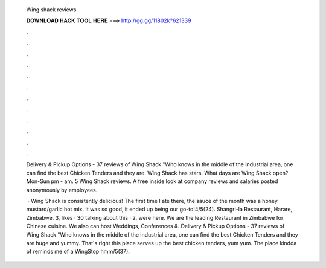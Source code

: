   Wing shack reviews
  
  
  
  𝐃𝐎𝐖𝐍𝐋𝐎𝐀𝐃 𝐇𝐀𝐂𝐊 𝐓𝐎𝐎𝐋 𝐇𝐄𝐑𝐄 ===> http://gg.gg/11802k?621339
  
  
  
  .
  
  
  
  .
  
  
  
  .
  
  
  
  .
  
  
  
  .
  
  
  
  .
  
  
  
  .
  
  
  
  .
  
  
  
  .
  
  
  
  .
  
  
  
  .
  
  
  
  .
  
  Delivery & Pickup Options - 37 reviews of Wing Shack "Who knows in the middle of the industrial area, one can find the best Chicken Tenders and they are. Wing Shack has stars. What days are Wing Shack open? Mon-Sun pm - am. 5 Wing Shack reviews. A free inside look at company reviews and salaries posted anonymously by employees.
  
   · Wing Shack is consistently delicious! The first time I ate there, the sauce of the month was a honey mustard/garlic hot mix. It was so good, it ended up being our go-to!4/5(24). Shangri-la Restaurant, Harare, Zimbabwe. 3, likes · 30 talking about this · 2, were here. We are the leading Restaurant in Zimbabwe for Chinese cuisine. We also can host Weddings, Conferences &. Delivery & Pickup Options - 37 reviews of Wing Shack "Who knows in the middle of the industrial area, one can find the best Chicken Tenders and they are huge and yummy. That's right this place serves up the best chicken tenders, yum yum. The place kindda of reminds me of a WingStop hmm/5(37).
